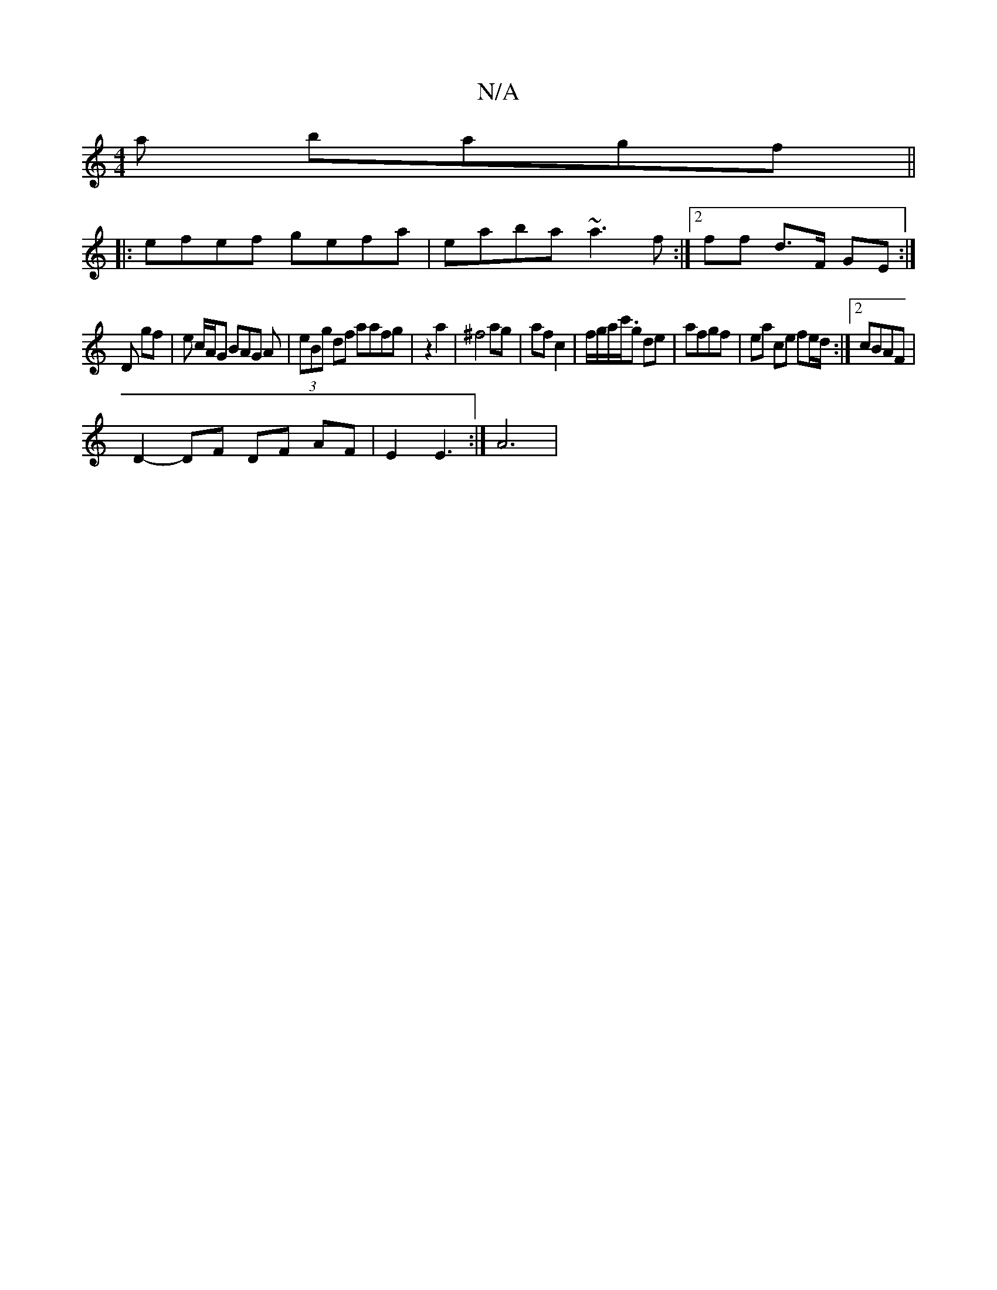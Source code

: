X:1
T:N/A
M:4/4
R:N/A
K:Cmajor
a bagf||
|:efef gefa|eaba ~a3f:|2 ff d>F GE :|]
D gf | e c/A/G BAG A|(3eBg df aafg|z2a2|^f4 ag|af c2|f/g/a/c'/.g de-|afgf | ea ce fe/d/:|2 cBAF |
D2- DF DF AF|E2 E3:|A6|[M:C/4 G4 ED | DB, C>D G4|_F2F2